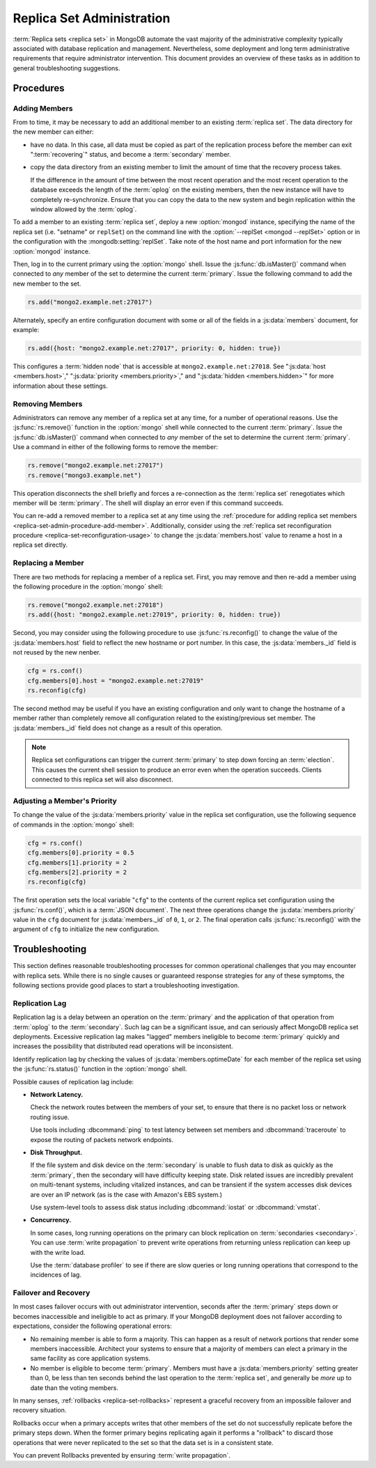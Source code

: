 ==========================
Replica Set Administration
==========================

:term:`Replica sets <replica set>` in MongoDB automate the vast
majority of the administrative complexity typically associated with
database replication and management. Nevertheless, some deployment and
long term administrative requirements that require administrator
intervention. This document provides an overview of these tasks as in
addition to general troubleshooting suggestions.

.. seealso::

   - :ref:`Replica Set Reconfiguration Process <replica-set-reconfiguration-usage>`
   - :js:func:`rs.conf()` and :js:func:`rs.reconfig()`
   - :doc:`/reference/replica-configuration`

   The following tutorials provide task-oriented instructions for
   specific administrative tasks related to replica set operation.

   - :doc:`/tutorial/convert-replica-set-to-replicated-shard-cluster`
   - :doc:`/tutorial/deploy-geographically-distributed-replica-set`
   - :doc:`/tutorial/deploy-replica-set`
   - :doc:`/tutorial/expand-replica-set`

Procedures
----------

.. _replica-set-admin-procedure-add-member:

Adding Members
~~~~~~~~~~~~~~

From to time, it may be necessary to add an additional member to an
existing :term:`replica set`. The data directory for the new member
can either:

- have no data. In this case, all data must be copied as part of the
  replication process before the member can exit ":term:`recovering`"
  status, and become a :term:`secondary` member.

- copy the data directory from an existing member to limit the amount
  of time that the recovery process takes.

  If the difference in the amount of time between the most recent
  operation and the most recent operation to the database exceeds the
  length of the :term:`oplog` on the existing members, then the new
  instance will have to completely re-synchronize. Ensure that you can
  copy the data to the new system and begin replication within the
  window allowed by the :term:`oplog`.

To add a member to an existing :term:`replica set`, deploy a new
:option:`mongod` instance, specifying the name of the replica set
(i.e. "setname" or ``replSet``) on the command line with the
:option:`--replSet <mongod --replSet>` option or in the configuration
with the :mongodb:setting:`replSet`. Take note of the host name and
port information for the new :option:`mongod` instance.

Then, log in to the current primary using the :option:`mongo`
shell. Issue the :js:func:`db.isMaster()` command when connected to
*any* member of the set to determine the current
:term:`primary`. Issue the following command to add the new member to
the set.

.. code-block:: javascript

   rs.add("mongo2.example.net:27017")

Alternately, specify an entire configuration document with some or all
of the fields in a :js:data:`members` document, for example:

.. code-block:: javascript

   rs.add({host: "mongo2.example.net:27017", priority: 0, hidden: true})

This configures a :term:`hidden node` that is accessible at
``mongo2.example.net:27018``. See ":js:data:`host <members.host>`,"
":js:data:`priority <members.priority>`," and ":js:data:`hidden
<members.hidden>`" for more information about these settings.

.. seealso:: :doc:`/tutorial/expand-replica-set`

.. _replica-set-admin-procedure-remove-members:

Removing Members
~~~~~~~~~~~~~~~~

Administrators can remove any member of a replica set at any time, for
a number of operational reasons. Use the :js:func:`rs.remove()`
function in the :option:`mongo` shell while connected to the current
:term:`primary`. Issue the :js:func:`db.isMaster()` command when
connected to *any* member of the set to determine the current
:term:`primary`. Use a command in either of the following forms to
remove the member:

.. code-block:: javascript

   rs.remove("mongo2.example.net:27017")
   rs.remove("mongo3.example.net")

This operation disconnects the shell briefly and forces a
re-connection as the :term:`replica set` renegotiates which member
will be :term:`primary`. The shell will display an error even if this
command succeeds.

You can re-add a removed member to a replica set at any time using the
:ref:`procedure for adding replica set members
<replica-set-admin-procedure-add-member>`. Additionally, consider
using the :ref:`replica set reconfiguration procedure
<replica-set-reconfiguration-usage>` to change the
:js:data:`members.host` value to rename a host in a replica set
directly.

Replacing a Member
~~~~~~~~~~~~~~~~~~

There are two methods for replacing a member of a replica set. First,
you may remove and then re-add a member using the following procedure
in the :option:`mongo` shell:

.. code-block:: javascript

   rs.remove("mongo2.example.net:27018")
   rs.add({host: "mongo2.example.net:27019", priority: 0, hidden: true})

Second, you may consider using the following procedure to use
:js:func:`rs.reconfig()` to change the value of the
:js:data:`members.host` field to reflect the new hostname or port
number. In this case, the :js:data:`members._id` field is not reused
by the new nenber.

.. code-block:: javascript

   cfg = rs.conf()
   cfg.members[0].host = "mongo2.example.net:27019"
   rs.reconfig(cfg)

The second method may be useful if you have an existing configuration
and only want to change the hostname of a member rather than
completely remove all configuration related to the existing/previous
set member. The :js:data:`members._id` field does not change as a
result of this operation.

.. note::

   Replica set configurations can trigger the current :term:`primary`
   to step down forcing an :term:`election`. This causes the current
   shell session to produce an error even when the operation
   succeeds. Clients connected to this replica set will also
   disconnect.

Adjusting a Member's Priority
~~~~~~~~~~~~~~~~~~~~~~~~~~~~~

To change the value of the :js:data:`members.priority` value in the
replica set configuration, use the following sequence of commands in
the :option:`mongo` shell:

.. code-block:: javascript

   cfg = rs.conf()
   cfg.members[0].priority = 0.5
   cfg.members[1].priority = 2
   cfg.members[2].priority = 2
   rs.reconfig(cfg)

The first operation sets the local variable "``cfg``" to the contents
of the current replica set configuration using the
:js:func:`rs.conf()`, which is a :term:`JSON document`. The next three
operations change the :js:data:`members.priority` value in the ``cfg``
document for :js:data:`members._id` of ``0``, ``1``, or ``2``. The
final operation calls :js:func:`rs.reconfig()` with the argument of
``cfg`` to initialize the new configuration.

.. seealso:: The ":ref:`Replica Reconfiguration Usage
   <replica-set-reconfiguration-usage>`" example revolves around
   changing the priorities of the :js:data:`members` of a replica set.

Troubleshooting
---------------

This section defines reasonable troubleshooting processes for common
operational challenges that you may encounter with replica sets. While
there is no single causes or guaranteed response strategies for any of
these symptoms, the following sections provide good places to start a
troubleshooting investigation.

.. seealso:: ":doc:`/administration/monitoring`."

Replication Lag
~~~~~~~~~~~~~~~

Replication lag is a delay between an operation on the :term:`primary`
and the application of that operation from :term:`oplog` to the
:term:`secondary`. Such lag can be a significant issue, and can
seriously affect MongoDB replica set deployments. Excessive
replication lag makes "lagged" members ineligible to become
:term:`primary` quickly and increases the possibility that distributed
read operations will be inconsistent.

Identify replication lag by checking the values of
:js:data:`members.optimeDate` for each member of the replica set using
the :js:func:`rs.status()` function in the :option:`mongo` shell.

Possible causes of replication lag include:

- **Network Latency.**

  Check the network routes between the members of your set, to ensure
  that there is no packet loss or network routing issue.

  Use tools including :dbcommand:`ping` to test latency between set
  members and :dbcommand:`traceroute` to expose the routing of packets
  network endpoints.

- **Disk Throughput.**

  If the file system and disk device on the :term:`secondary` is
  unable to flush data to disk as quickly as the :term:`primary`, then
  the secondary will have difficulty keeping state. Disk related
  issues are incredibly prevalent on multi-tenant systems, including
  vitalized instances, and can be transient if the system accesses
  disk devices are over an IP network (as is the case with Amazon's
  EBS system.)

  Use system-level tools to assess disk status including
  :dbcommand:`iostat` or :dbcommand:`vmstat`.

- **Concurrency.**

  In some cases, long running operations on the primary can block
  replication on :term:`secondaries <secondary>`. You can use
  :term:`write propagation` to prevent write operations from returning
  unless replication can keep up with the write load.

  Use the :term:`database profiler` to see if there are slow queries
  or long running operations that correspond to the incidences of lag.

Failover and Recovery
~~~~~~~~~~~~~~~~~~~~~

In most cases failover occurs with out administrator intervention,
seconds after the :term:`primary` steps down or becomes inaccessible
and ineligible to act as primary. If your MongoDB deployment does not
failover according to expectations, consider the following operational
errors:

- No remaining member is able to form a majority. This can happen as a
  result of network portions that render some members
  inaccessible. Architect your systems to ensure that a majority of
  members can elect a primary in the same facility as core application
  systems.

- No member is eligible to become :term:`primary`. Members must have a
  :js:data:`members.priority` setting greater than 0, be less than ten
  seconds behind the last operation to the :term:`replica set`, and
  generally be *more* up to date than the voting members.

In many senses, :ref:`rollbacks <replica-set-rollbacks>` represent a
graceful recovery from an impossible failover and recovery
situation.

Rollbacks occur when a primary accepts writes that other members of
the set do not successfully replicate before the primary steps
down. When the former primary begins replicating again it performs a
"rollback" to discard those operations that were never replicated to
the set so that the data set is in a consistent state.

You can prevent Rollbacks prevented by ensuring :term:`write
propagation`.

.. seealso:: ":ref:`Replica Set Elections <replica-set-elections>`"
